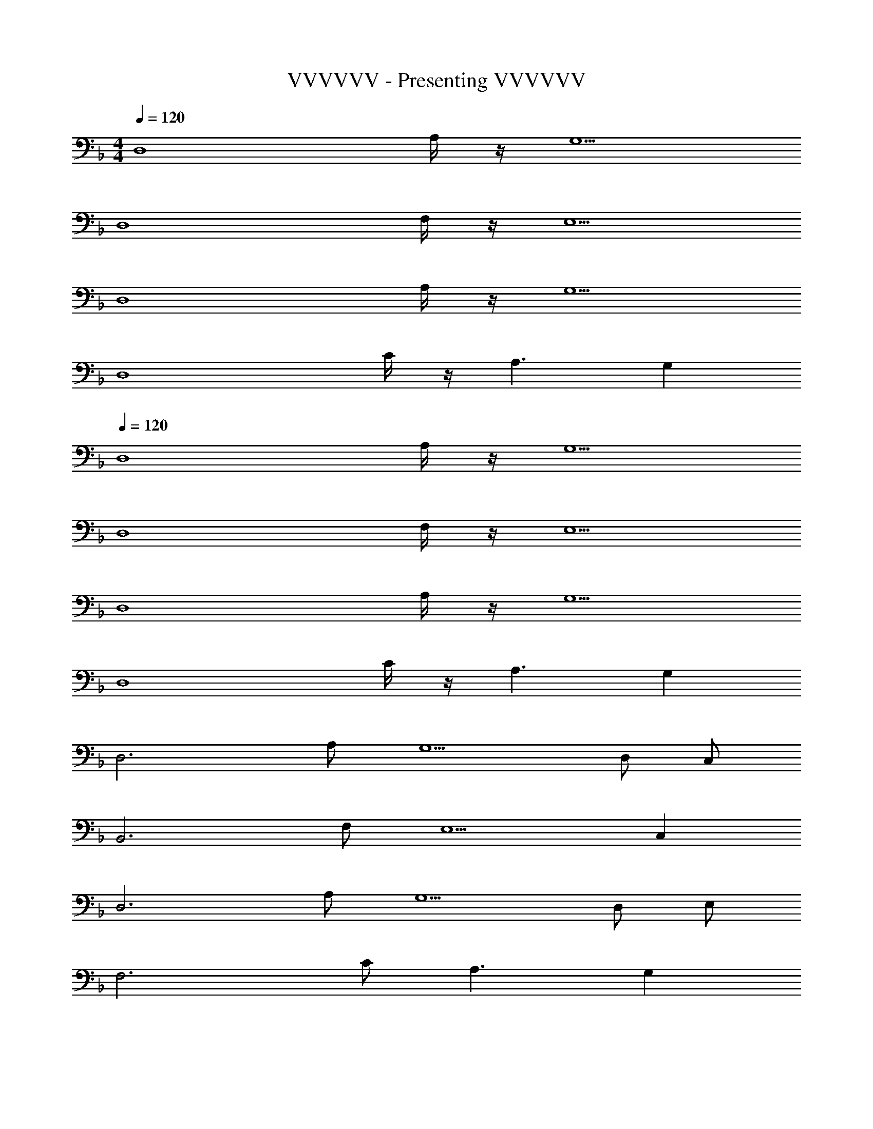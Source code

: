X: 1
T: VVVVVV - Presenting VVVVVV
Z: ABC Generated by Starbound Composer
L: 1/8
M: 4/4
Q: 1/4=120
K: F
[D,8z2] A,/2 z/2 G,5 
[D,8z2] F,/2 z/2 E,5 
[D,8z2] A,/2 z/2 G,5 
[D,8z2] C/2 z/2 A,3 G,2 
Q: 1/4=120
[D,8z2] A,/2 z/2 G,5 
[D,8z2] F,/2 z/2 E,5 
[D,8z2] A,/2 z/2 G,5 
[D,8z2] C/2 z/2 A,3 G,2 
[D,6z2] A, [G,5z3] D, C, 
[B,,6z2] F, [E,5z3] C,2 
[D,6z2] A, [G,5z3] D, E, 
[F,6z2] C A,3 G,2 
[D,6z2] A, [G,5z3] D, C, 
[B,,6z2] F, [E,5z3] C,2 
[D,6z2] A, [G,5z3] D, E, 
[F,6z2] C A,3 G,2 
[D,,6D,6z2] [F,A,] [E,5G,5z3] [D,,49/48D,49/48z] [C,,49/48C,49/48z] 
[B,,,91/16B,,91/16z2] [D,F,] [E,5z3] [C,2C,,49/24] 
[D,,91/16D,91/16z2] [F,A,] [G,5z3] [D,,49/48D,49/48z] [E,E,,49/48] 
[F,,91/16z2] [A,C] [F,43/16A,3] z5/16 [G,2G,,49/24] 
[D,,91/16D,91/16z2] [F,A,] [E,5G,5z3] [D,,49/48D,49/48z] [C,,49/48C,49/48z] 
[B,,,91/16B,,91/16z2] [D,F,] [E,5z3] [C,2C,,49/24] 
[D,,91/16D,91/16z2] [F,A,] [G,5z3] [D,,49/48D,49/48z] [E,E,,49/48] 
[F,,547/48F,547/48z2] [Ac] [F9A9z5] 
Q: 1/4=120
Q: 1/4=120
z4 
Q: 1/4=120
Q: 1/4=120
[E4G4E,,4E,4] 
[C4E4C,,4C,4] [D,,6D,6F8A8z2] A, [G,5z3] 
[D,,49/48z] [C,,49/48z] [B,,,91/16B,8D8F8z2] F, [E,5z3] 
C,,2 [E49/24G49/24D,,6z2] [A,F91/16A91/16] [G,5z3] 
[D,,49/48z] [E,,49/48z] [G49/48B49/48F,,91/16z] [Ac49/48] [CF91/16A91/16] [A,5z3] 
G,,2 [D,,6D,6C8F8A8z2] A, [G,5z3] 
[D,,49/48D,49/48z] [C,,49/48C,49/48z] [B,,,91/16B,,91/16A,8D8F8z2] F, [E,5z3] 
[C,,2C,2] [E49/24G49/24D,,6D,6z2] [A,F91/16A91/16] [G,5z3] 
[D,,49/48D,49/48z] [E,,49/48E,49/48z] [G49/48B49/48F,,91/16F,91/16z] [Ac49/48] [CF91/16A91/16] [A,5z3] 
[G,,2G,2] [D,,6D,6C8F8A8z2] A, [G,5z3] 
[D,,49/48D,49/48z] [C,,49/48C,49/48z] [B,,,91/16B,,91/16A,8D8F8z2] F, [E,5z3] 
[C,,2C,2] [C49/24E49/24G49/24D,,6D,6z2] [A,D91/16F91/16A91/16] [G,5z3] 
[D,,49/48D,49/48z] [E,,49/48E,49/48z] [G49/48B49/48F,,91/16F,91/16z] [Ac49/48] [CF91/16A91/16] [A,5z3] 
[G,,2G,2] [D,,6D,6C8F8A8z2] [F,A,] [E,5G,5z3] 
[D,,49/48D,49/48z] [C,,49/48C,49/48z] [B,,,91/16B,,91/16A,8D8F8z2] [D,F,] [E,5z3] 
[C,2C,,2] [C49/24E49/24G49/24D,,6D,6z2] [F,A,D91/16F91/16A91/16] [G,5z3] 
[D,,49/48D,49/48z] [E,E,,49/48] [C49/48G49/48B49/48F,,91/16z] [Ac49/48] [A,CF91/16A91/16] [F,43/16A,5] z5/16 
[G,,2G,2] [D,,6D,6C8z2] A, [G,5z] [F2A2d2] 
[eD,,49/48D,49/48] [C,,49/48C,49/48B3f3z] [B,,,91/16B,,91/16z2] [F,F2B2] [E,5z] [DFB] [C3c3z] 
[C,,2C,2] [D,,6D,6C8F8A8z2] A, [G,5z3] 
[D,,49/48z] [E,,49/48z] [G49/48B49/48F,,91/16z] [Ac49/48] [CF91/16A91/16] [A,5z3] 
[G,,2G,2] [D,,6D,6C8z2] A, [G,5z] [F2A2d2] 
[eD,,49/48D,49/48] [C,,49/48C,49/48B3f3z] [B,,,91/16B,,91/16z2] [F,B2] [E,5z] [DFc] [C3G3z] 
[C,,2C,2] [D,,6D,6C8F8A8z2] A, [G,5z3] 
[D,,49/48D,49/48z] [E,,49/48E,49/48z] [G49/48B49/48F,,91/16F,91/16z] [Ac49/48] [CF91/16A91/16] [A,5z3] 
[G,,2G,2] [D,,6D,6C8D8z2] A, [G,5z] [F65/48A65/48z4/3] [G65/48B65/48z2/3] 
[D,,49/48D,49/48z2/3] [c4/3A65/48z/3] [C,,49/48C,49/48z] [F4/3c65/48B,,,91/16B,,91/16C365/48] [F4/3B65/48z2/3] [F,z2/3] [F4/3A4/3z/3] [E,5z] [F65/48A65/48z4/3] [E4/3G4/3z2/3] 
[C,,2C,2z2/3] [E61/48G61/48] z/16 [C65/48E65/48G65/48D,,6D,6z4/3] [D4/3F4/3A4/3z2/3] [A,z2/3] [D81/16F81/16A81/16z/3] [G,5z3] 
[D,,49/48D,49/48z] [E,,49/48E,49/48z] [D49/48G49/48B49/48F,,91/16F,91/16z] [FAc49/48] [CF91/48A91/48] [A,5z3] 
[G,,2G,2] [D,,8z2] [F,/2A,/2] z/2 [E,5G,5] 
[D,,8z2] [D,/2F,/2] z/2 [C,5E,5] 
[D,,8z2] [F,/2A,/2] z/2 [E,5G,5] 
[D,,8z2] [G,C] [F,3A,3] [E,2G,2] 
[D,,6D,6z2] [F,A,] [E,5G,5z] [d49/48F49/12A49/12z] [e49/48z] [f49/48D,,49/48D,49/48z] [e/2C,,49/48C,49/48] [f89/48z/2] 
[c49/12B,,,91/16B,,91/16z4/3] [B4/3z2/3] [F,z2/3] [B4/3z/3] [E,5z] [B65/48F4z4/3] [c65/48z2/3] [C,,2C,2z2/3] [B65/48z4/3] 
[A91/24F91/24F,,6F,6z2] [B,D] [A,5z] [F65/48C91/24z4/3] [G65/48z2/3] [F,,2F,2z2/3] [A65/48z4/3] 
[C,,3C,3E365/48B365/48c365/48z] C [F,3A,3z] [C,,3C,3z2] [G,3z] [E,2C,2] 
[D4D,,6D,6z2] [F,A,] [E,5G,5z] [d49/48F49/12A49/12z] [e49/48z] [f49/48D,,49/48D,49/48z] [e/2C,,49/48C,49/48] [f89/48z/2] 
[B,,,91/16B,,91/16z4/3] [B4/3z2/3] [D,F,z2/3] [B4/3z/3] [E,5z] [B65/48z5/16] [c25/24z5/16] [e17/24z5/16] g19/48 [f65/48z2/3] [C,2C,,2z2/3] [c'65/48z4/3] 
[c91/24f91/24a91/24F,,6F,6z2] [B,D] [A,5C5z] [f65/48c'65/48f'65/48z4/3] [e65/48e'65/48z2/3] [F,,2F,2z2/3] [d65/48d'65/48z4/3] 
[B15/16C,,3C,3e365/48c'365/48] z/16 c [F3A3z] [C,,3C,3z2] [E3G3z] [E,2G,2] 
[C4F4A4D,,6D,6z2] A, [G,5z] [d49/48F49/12A49/12z] [e49/48z] [f49/48D,,49/48D,49/48z] [e/2C,,49/48C,49/48] [f89/48z/2] 
[c49/12B,,,91/16B,,91/16z4/3] [B4/3z2/3] [F,z2/3] [B4/3z/3] [E,5z] [B65/48F4z4/3] [c65/48z2/3] [C,,2C,2z2/3] [B65/48z4/3] 
[A91/24F91/24F,,6F,6z2] [B,D] [A,5z] [F4/3C4] [G4/3z2/3] [F,,2F,2z2/3] A4/3 
[C,,3C,3E8B8c8z] C [F,3A,3z] [C,,3C,3z2] [G,3z] [E,2C,2] 
[D,,6D,6z2] [F,A,] [E,5G,5z] [d49/48F49/12A49/12z] [e49/48z] [f49/48D,,49/48D,49/48z] [e/2C,,49/48C,49/48] [f89/48z/2] 
[B,,,91/16B,,91/16z4/3] [B4/3z2/3] [D,F,z2/3] [B4/3z/3] [E,5z] [B65/48z5/16] [c25/24z5/16] [e17/24z5/16] g19/48 [f65/48z2/3] [C,2C,,2z2/3] [c'65/48z4/3] 
[D,,6D,6d365/48f365/48a365/48z2] [F,A,] [E,5G,5z3] [C,,2C,2] 
[g49/48b49/48D,,6D,6z] [ac'49/48] [F,A,f91/16a91/16] [E,5G,5z3] [C,,2C,2] 
[D,8F,8A,8D,,8] 
[C,8F,8G,8B,,8] 
[C,8A,8F,,8] 
[F,4G,4C4C,,8] [E/2G/2C,2C2] G/2 A [G=B=B,2] A/2 [G9/2B9/2z/2] 
Q: 1/4=132
[E,,6E,6z2] [G,B,] [^F,5A,5z] [G49/48B49/48e49/48z] [^f49/48z] [g49/48E,,49/48E,49/48z] [f/2D,,49/48D,49/48] [g89/48z/2] 
[c4/3G65/48C,,91/16C,91/16] [c4/3z2/3] [E,G,z2/3] [c4/3z/3] [F,5z] [G65/48c65/48z4/3] [^F65/48d65/48z2/3] [D,2z2/3] [A65/48c65/48z4/3] 
[B91/24G91/24G,,6G,6z2] [CE] [B,5z] [G65/48D4z4/3] [A65/48z2/3] [G,2z2/3] [G4/3B65/48] 
[C15/16D,3G365/48A365/48d365/48D,,8] z/16 D [G,3B,3z] [D,3F,3z2] [A,3z] [D,2F,2] 
[E,,6E,6z2] [G,B,] [F,5A,5z] [g49/48=b49/48e'49/48z] [^f'49/48z] [g'49/48E,,49/48E,49/48z] [f'/2D,,49/48D,49/48] g'/2 
[d''65/48C,,91/16C,91/16z4/3] [c'4/3z2/3] [E,G,z2/3] [c'65/48z/3] [F,5z] [d'65/48a'65/48c''65/48z4/3] [g'65/48z2/3] [D,2D,,2z2/3] [d''65/48z4/3] 
[d'91/24g'91/24=b'91/24G,,6G,6z2] [CE] [B,5D5z] [b'65/48g''65/48z4/3] [^f''65/48z2/3] [G,,2G,2z2/3] [e''65/48z4/3] 
[c'15/16D,2g'365/48a'365/48d''365/48D,,8] z/16 [bd'] [D,G,g3b3] [D,3z2] [f3a3z] [D,2A,2] 
[d4g4b4E,,6E,6z2] [G,B,] [F,5A,5z] [g49/48b49/48e'49/48z] [f'49/48z] [g'49/48E,,49/48E,49/48z] [f'/2D,,49/48D,49/48] g'/2 
[C,,91/16C,91/16z4/3] [c'4/3z2/3] [E,G,z2/3] [c'4/3z/3] [F,5z] [e65/48f65/48c'65/48z4/3] [d65/48d'65/48z2/3] [D,2D,,2z2/3] [e65/48c'65/48z4/3] 
[d91/24g91/24b91/24G,,6G,6z2] [CE] [B,5D5z] [d65/48g65/48z4/3] [a65/48z2/3] [G,2z2/3] [b65/48z4/3] 
[c15/16D,2g365/48a365/48d'365/48D,,8] z/16 [Bd] [D,G,G3B3] [D,3z2] [F3A3z] [D,2A,2] 
[D4G4B4E,,6E,6z2] [G,B,] [F,5A,5z] [G49/48B49/48e49/48z] [f49/48z] [g49/48E,,49/48z] [f/2D,,49/48] g/2 
[C,,91/16z4/3] [c4/3z2/3] [E,G,z2/3] [c4/3z/3] [F,5z] [E65/48F65/48c65/48z4/3] [D65/48d65/48z2/3] [D,2z2/3] [E65/48c65/48z4/3] 
[E,,6E,6D365/48G365/48B365/48z2] [G,B,] [F,5A,5z3] [D,,2D,2] 
[A49/48c49/48E,,6E,6z] [Bd49/48] [G,B,G91/16B91/16] [F,5A,5z3] [D,,2D,2] 
[E,,6E,6d8g8b8z2] [G,B,] [F,5A,5z3] [E,,E,] [D,,D,] 
[C,,6C,6B8e8g8z2] [E,G,] [F,5z3] [D,2D,,2] 
[f2a2E,,6E,6] [G,B,g6b6] [A,5z3] [E,,E,] [F,^F,,] 
[a49/48c'49/48G,,6z] [bd'49/48] [B,Dg91/16b91/16] [G,3B,5] [A,,2A,2] 
[E,,6E,6d8g8b8z2] [G,B,] [F,5A,5z3] [D,,2D,2] 
[C,,6C,6B8e8g8z2] [E,G,] [F,5z3] [D,2D,,2] 
[B2f2a2E,,6E,6] [G,B,d4g4b4] [F,5A,5z3] [dgbE,,2E,2] _b 
[F,,8A40z17/48] [A,,367/48d1903/48z17/48] [D,175/24f943/24z17/48] [a623/16z95/16] F, 
[D,,,8D,,8z7] F, 
[D,,,8D,,8z7] F, 
[D,,,8D,,8z7] F, 
[D,,,6D,,6] [C,,,2C,,2] 
[D,,,8D,,8z2] [A,,/2A,/2] z/2 [G,,5G,5] 
[D,,,8D,,8z2] [=F,,/2=F,/2] z/2 [E,,5E,5] 
[D,,,8D,,8z2] [A,,/2A,/2] z/2 [G,,5G,5] 
[D,,,8D,,8z2] [C,/2C/2] z/2 [A,,5A,5] 
[D,,,8D,,8z2] A,/2 z/2 G,5 
[D,,,8D,,8z2] F,/2 z/2 E,5 
Q: 1/4=132
[D,,,8D,,8z15/16] 
Q: 1/4=130
z15/16 
Q: 1/4=128
z/8 G,/2 z5/16 
Q: 1/4=126
z3/16 [F,5z3/4] 
Q: 1/4=124
z15/16 
Q: 1/4=122
z15/16 
Q: 1/4=120
z15/16 
Q: 1/4=118
z15/16 
Q: 1/4=116
z/2 
[D,,,16D,,16z7/16] 
Q: 1/4=114
z15/16 
Q: 1/4=112
z5/8 [E,/2z5/16] 
Q: 1/4=110
z11/16 [D,13z/4] 
Q: 1/4=108
z15/16 
Q: 1/4=106
z15/16 
Q: 1/4=104
z15/16 
Q: 1/4=102
z15/16 
Q: 1/4=100
